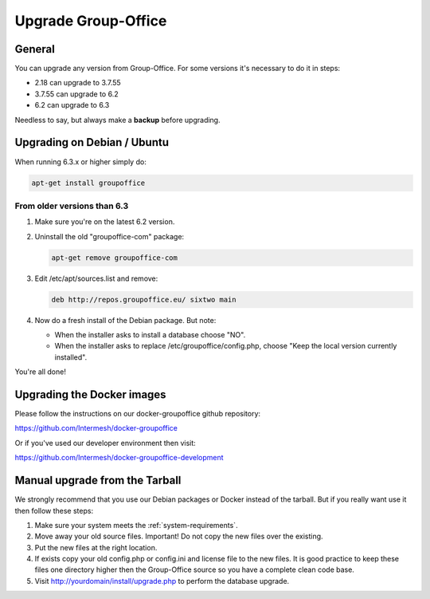Upgrade Group-Office
====================

General
-------
You can upgrade any version from Group-Office. For some versions it's necessary
to do it in steps:

- 2.18 can upgrade to 3.7.55
- 3.7.55 can upgrade to 6.2
- 6.2 can upgrade to 6.3

Needless to say, but always make a **backup** before upgrading.

Upgrading on Debian / Ubuntu
----------------------------

When running 6.3.x or higher simply do:

.. code:: bash

   apt-get install groupoffice

From older versions than 6.3
````````````````````````````

1. Make sure you're on the latest 6.2 version.
2. Uninstall the old "groupoffice-com" package:

   .. code:: bash
   
      apt-get remove groupoffice-com

3. Edit /etc/apt/sources.list and remove:

   .. code:: bash
   
      deb http://repos.groupoffice.eu/ sixtwo main

4. Now do a fresh install of the Debian package. But note:

   - When the installer asks to install a database choose "NO".
   - When the installer asks to replace /etc/groupoffice/config.php, choose "Keep the local version currently installed".

You're all done!


Upgrading the Docker images
---------------------------

Please follow the instructions on our docker-groupoffice github repository:

https://github.com/Intermesh/docker-groupoffice

Or if you've used our developer environment then visit:

https://github.com/Intermesh/docker-groupoffice-development


Manual upgrade from the Tarball
-------------------------------

We strongly recommend that you use our Debian packages or Docker instead of the
tarball. But if you really want use it then follow these steps:

1. Make sure your system meets the :ref:`system-requirements`.
2. Move away your old source files. Important! Do not copy the new files over the existing.
3. Put the new files at the right location.
4. If exists copy your old config.php or config.ini and license file to the new files. It is good practice to keep these files one directory higher then the Group-Office source so you have a complete clean code base.
5. Visit http://yourdomain/install/upgrade.php to perform the database upgrade.
